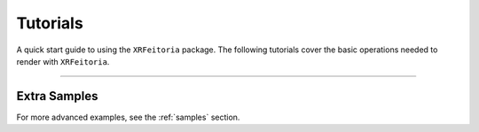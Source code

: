 .. _tutorials:

==========
Tutorials
==========

A quick start guide to using the ``XRFeitoria`` package.
The following tutorials cover the basic operations needed to render with ``XRFeitoria``.

.. nbgallery::
    :hidden:

    tutorials/01_get_started.ipynb
    tutorials/02_add_cameras.ipynb

---------


Extra Samples
--------------

For more advanced examples, see the :ref:`samples` section.
